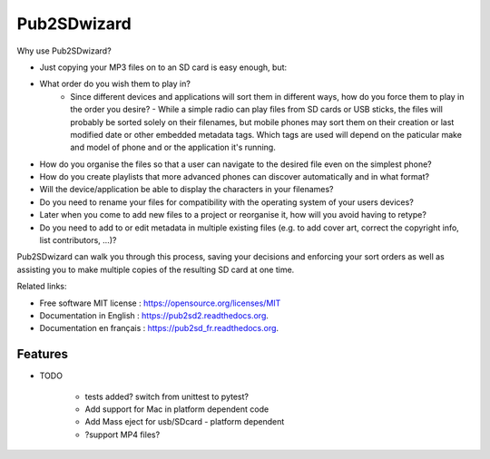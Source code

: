 ﻿===============================
Pub2SDwizard
===============================

.. image:: https://travis-ci.org/madskinner/pub2sd2.svg?branch=master
    :target: https://travis-ci.org/madskinner/pub2sd2

Why use Pub2SDwizard?

* Just copying your  MP3 files on to an SD card is easy enough, but:
* What order do you wish them to play in?
   - Since different devices and applications will sort them in different ways, how do you force them to play in the order you desire? - While a simple radio can play files from SD cards or USB sticks, the files will probably be sorted solely on their filenames, but mobile phones may sort them on their creation or last modified date or other embedded metadata tags. Which tags are used will depend on the paticular make and model of phone and or the application it's running.
* How do you organise the files so that a user can navigate to the desired file even on the simplest phone?
* How do you create playlists that more advanced phones can discover automatically and in what format?
* Will the device/application be able to display the characters in your filenames?
* Do you need to rename your files for compatibility with the operating system of your users devices?
* Later when you come to add new files to a project or reorganise it, how will you avoid having to retype?
* Do you need to add to or edit metadata in multiple existing files (e.g. to add cover art, correct the copyright info, list contributors, ...)?

Pub2SDwizard can walk you through this process, saving your decisions and enforcing your sort orders as well as assisting you to make multiple copies of the resulting SD card at one time.

Related links:

* Free software MIT license : https://opensource.org/licenses/MIT
* Documentation in English : https://pub2sd2.readthedocs.org.
* Documentation en français : https://pub2sd_fr.readthedocs.org.

Features
--------

* TODO

   - tests added? switch from unittest to pytest?
   - Add support for Mac in platform dependent code
   - Add Mass eject for usb/SDcard - platform dependent
   - ?support MP4 files?

